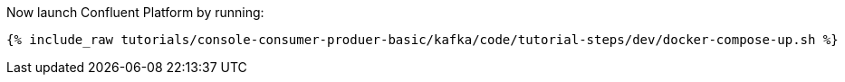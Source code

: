 Now launch Confluent Platform by running:

+++++
<pre class="snippet"><code class="shell">{% include_raw tutorials/console-consumer-produer-basic/kafka/code/tutorial-steps/dev/docker-compose-up.sh %}</code></pre>
+++++
